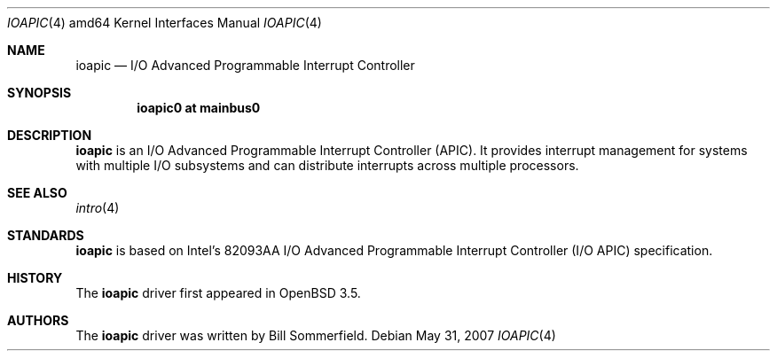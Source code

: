 .\"
.\" Copyright (c) 2006 Mark Kettenis
.\"
.\" Permission to use, copy, modify, and distribute this software for any
.\" purpose with or without fee is hereby granted, provided that the above
.\" copyright notice and this permission notice appear in all copies.
.\"
.\" THE SOFTWARE IS PROVIDED "AS IS" AND THE AUTHOR DISCLAIMS ALL WARRANTIES
.\" WITH REGARD TO THIS SOFTWARE INCLUDING ALL IMPLIED WARRANTIES OF
.\" MERCHANTABILITY AND FITNESS. IN NO EVENT SHALL THE AUTHOR BE LIABLE FOR
.\" ANY SPECIAL, DIRECT, INDIRECT, OR CONSEQUENTIAL DAMAGES OR ANY DAMAGES
.\" WHATSOEVER RESULTING FROM LOSS OF USE, DATA OR PROFITS, WHETHER IN AN
.\" ACTION OF CONTRACT, NEGLIGENCE OR OTHER TORTIOUS ACTION, ARISING OUT OF
.\" OR IN CONNECTION WITH THE USE OR PERFORMANCE OF THIS SOFTWARE.
.\"
.Dd $Mdocdate: May 31 2007 $
.Dt IOAPIC 4 amd64
.Os
.Sh NAME
.Nm ioapic
.Nd I/O Advanced Programmable Interrupt Controller
.Sh SYNOPSIS
.Cd "ioapic0 at mainbus0"
.Sh DESCRIPTION
.Nm
is an I/O Advanced Programmable Interrupt Controller (APIC).
It provides interrupt management for systems with multiple I/O
subsystems and can distribute interrupts across multiple processors.
.Sh SEE ALSO
.Xr intro 4
.Sh STANDARDS
.Nm
is based on
Intel's 82093AA I/O Advanced Programmable Interrupt Controller (I/O APIC)
specification.
.Sh HISTORY
The
.Nm
driver first appeared in
.Ox 3.5 .
.Sh AUTHORS
The
.Nm
driver was written by
.An Bill Sommerfield .
